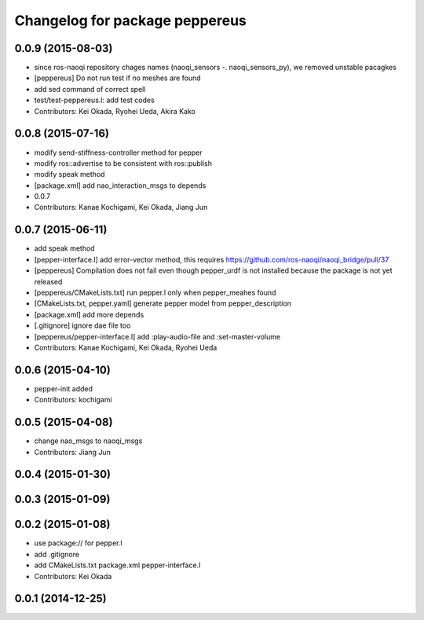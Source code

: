 ^^^^^^^^^^^^^^^^^^^^^^^^^^^^^^^
Changelog for package peppereus
^^^^^^^^^^^^^^^^^^^^^^^^^^^^^^^

0.0.9 (2015-08-03)
------------------
* since ros-naoqi repository chages names (naoqi_sensors -. naoqi_sensors_py), we removed unstable pacagkes
* [peppereus] Do not run test if no meshes are found
* add sed command of correct spell
* test/test-peppereus.l: add test codes
* Contributors: Kei Okada, Ryohei Ueda, Akira Kako

0.0.8 (2015-07-16)
------------------
* modify send-stiffness-controller method for pepper
* modify ros::advertise to be consistent with ros::publish
* modify speak method
* [package.xml] add nao_interaction_msgs to depends
* 0.0.7
* Contributors: Kanae Kochigami, Kei Okada, Jiang Jun

0.0.7 (2015-06-11)
------------------
* add speak method
* [pepper-interface.l] add error-vector method, this requires https://github.com/ros-naoqi/naoqi_bridge/pull/37
* [peppereus] Compilation does not fail even though pepper_urdf is not
  installed because the package is not yet released
* [peppereus/CMakeLists.txt] run pepper.l only when pepper_meahes found
* [CMakeLists.txt, pepper.yaml] generate pepper model from pepper_description
* [package.xml] add more depends
* [.gitignore] ignore dae file too
* [peppereus/pepper-interface.l] add :play-audio-file and :set-master-volume
* Contributors: Kanae Kochigami, Kei Okada, Ryohei Ueda

0.0.6 (2015-04-10)
------------------
* pepper-init added
* Contributors: kochigami

0.0.5 (2015-04-08)
------------------
* change nao_msgs to naoqi_msgs
* Contributors: Jiang Jun

0.0.4 (2015-01-30)
------------------

0.0.3 (2015-01-09)
------------------

0.0.2 (2015-01-08)
------------------
* use package:// for pepper.l
* add .gitignore
* add CMakeLists.txt package.xml pepper-interface.l
* Contributors: Kei Okada

0.0.1 (2014-12-25)
------------------
